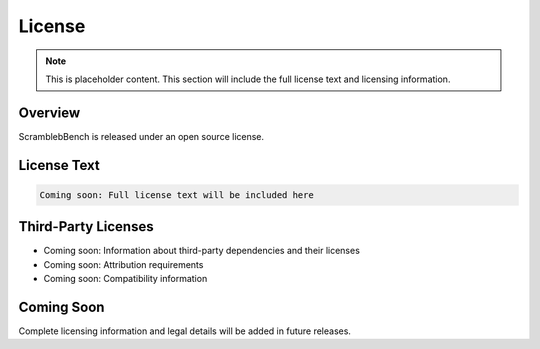 License
=======

.. note::
   This is placeholder content. This section will include the full license text and licensing information.

Overview
--------

ScramblebBench is released under an open source license.

License Text
-----------

.. code-block:: text

   Coming soon: Full license text will be included here

Third-Party Licenses
-------------------

* Coming soon: Information about third-party dependencies and their licenses
* Coming soon: Attribution requirements
* Coming soon: Compatibility information

Coming Soon
-----------

Complete licensing information and legal details will be added in future releases.
